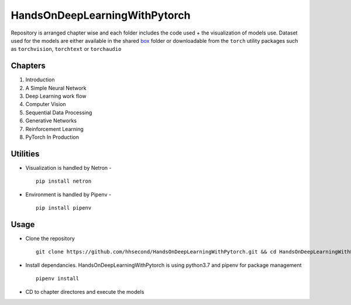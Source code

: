 ******************************
HandsOnDeepLearningWithPytorch
******************************

Repository is arranged chapter wise and each folder includes the code used + the visualization of models use. Dataset used for the models are either available in the shared `box`_ folder or downloadable from the ``torch`` utility packages such as ``torchvision``, ``torchtext`` or ``torchaudio``

.. _box: https://app.box.com/s/25ict2irqaz3nnd19qp8ymtmkwx3l61j

.. _TuringNetwork: https://github.com/turingnetworkai/turingnetwork

Chapters
--------
#. Introduction
#. A Simple Neural Network
#. Deep Learning work flow
#. Computer Vision
#. Sequential Data Processing
#. Generative Networks
#. Reinforcement Learning
#. PyTorch In Production


Utilities
---------
* Visualization is handled by Netron - ::

    pip install netron
* Environment is handled by Pipenv - ::

    pip install pipenv

Usage
-----
* Clone the repository ::

    git clone https://github.com/hhsecond/HandsOnDeepLearningWithPytorch.git && cd HandsOnDeepLearningWithPytorch

* Install dependancies. HandsOnDeepLearningWithPytorch is using python3.7 and pipenv for package management ::

    pipenv install

* CD to chapter directores and execute the models


